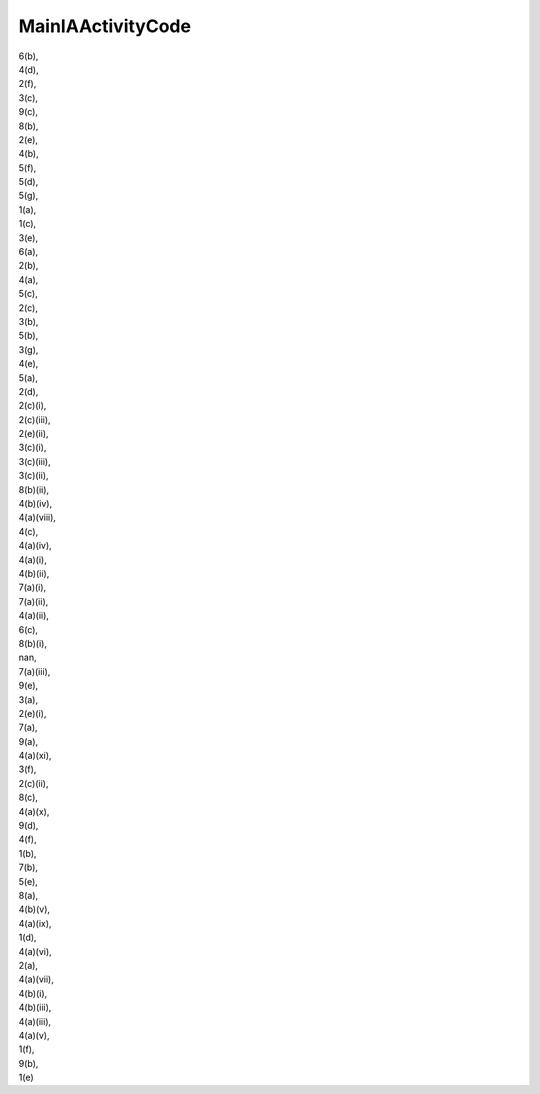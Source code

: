 .. _mainiaactivitycode_NewData:

MainIAActivityCode
------------------

| 6(b),
| 4(d),
| 2(f),
| 3(c),
| 9(c),
| 8(b),
| 2(e),
| 4(b),
| 5(f),
| 5(d),
| 5(g),
| 1(a),
| 1(c),
| 3(e),
| 6(a),
| 2(b),
| 4(a),
| 5(c),
| 2(c),
| 3(b),
| 5(b),
| 3(g),
| 4(e),
| 5(a),
| 2(d),
| 2(c)(i),
| 2(c)(iii),
| 2(e)(ii),
| 3(c)(i),
| 3(c)(iii),
| 3(c)(ii),
| 8(b)(ii),
| 4(b)(iv),
| 4(a)(viii),
| 4(c),
| 4(a)(iv),
| 4(a)(i),
| 4(b)(ii),
| 7(a)(i),
| 7(a)(ii),
| 4(a)(ii),
| 6(c),
| 8(b)(i),
| nan,
| 7(a)(iii),
| 9(e),
| 3(a),
| 2(e)(i),
| 7(a),
| 9(a),
| 4(a)(xi),
| 3(f),
| 2(c)(ii),
| 8(c),
| 4(a)(x),
| 9(d),
| 4(f),
| 1(b),
| 7(b),
| 5(e),
| 8(a),
| 4(b)(v),
| 4(a)(ix),
| 1(d),
| 4(a)(vi),
| 2(a),
| 4(a)(vii),
| 4(b)(i),
| 4(b)(iii),
| 4(a)(iii),
| 4(a)(v),
| 1(f),
| 9(b),
| 1(e)